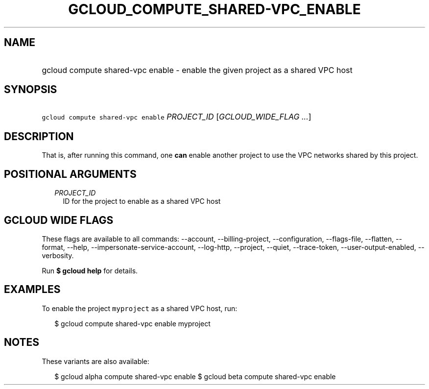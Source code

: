 
.TH "GCLOUD_COMPUTE_SHARED\-VPC_ENABLE" 1



.SH "NAME"
.HP
gcloud compute shared\-vpc enable \- enable the given project as a shared VPC host



.SH "SYNOPSIS"
.HP
\f5gcloud compute shared\-vpc enable\fR \fIPROJECT_ID\fR [\fIGCLOUD_WIDE_FLAG\ ...\fR]



.SH "DESCRIPTION"

That is, after running this command, one \fBcan\fR enable another project to use
the VPC networks shared by this project.



.SH "POSITIONAL ARGUMENTS"

.RS 2m
.TP 2m
\fIPROJECT_ID\fR
ID for the project to enable as a shared VPC host


.RE
.sp

.SH "GCLOUD WIDE FLAGS"

These flags are available to all commands: \-\-account, \-\-billing\-project,
\-\-configuration, \-\-flags\-file, \-\-flatten, \-\-format, \-\-help,
\-\-impersonate\-service\-account, \-\-log\-http, \-\-project, \-\-quiet,
\-\-trace\-token, \-\-user\-output\-enabled, \-\-verbosity.

Run \fB$ gcloud help\fR for details.



.SH "EXAMPLES"

To enable the project \f5myproject\fR as a shared VPC host, run:

.RS 2m
$ gcloud compute shared\-vpc enable myproject
.RE



.SH "NOTES"

These variants are also available:

.RS 2m
$ gcloud alpha compute shared\-vpc enable
$ gcloud beta compute shared\-vpc enable
.RE

